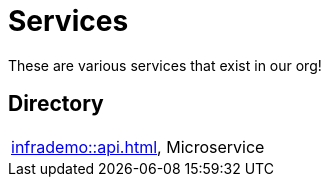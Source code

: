 = Services

These are various services that exist in our org!

== Directory

[frame=all, grid=rows]
|===
|xref:infrademo::api.adoc[], Microservice 
|===
